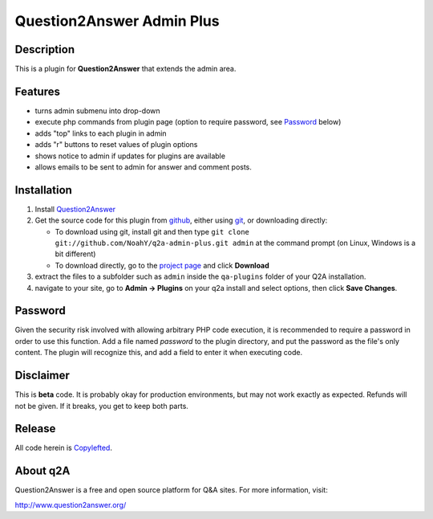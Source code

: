 =================================
Question2Answer Admin Plus
=================================
-----------
Description
-----------
This is a plugin for **Question2Answer** that extends the admin area.

--------
Features
--------
- turns admin submenu into drop-down
- execute php commands from plugin page (option to require password, see `Password`_ below)
- adds "top" links to each plugin in admin
- adds "r" buttons to reset values of plugin options
- shows notice to admin if updates for plugins are available
- allows emails to be sent to admin for answer and comment posts.

------------
Installation
------------
#. Install Question2Answer_
#. Get the source code for this plugin from github_, either using git_, or downloading directly:

   - To download using git, install git and then type 
     ``git clone git://github.com/NoahY/q2a-admin-plus.git admin``
     at the command prompt (on Linux, Windows is a bit different)
   - To download directly, go to the `project page`_ and click **Download**

#. extract the files to a subfolder such as ``admin`` inside the ``qa-plugins`` folder of your Q2A installation.
#. navigate to your site, go to **Admin -> Plugins** on your q2a install and select options, then click **Save Changes**.

.. _Question2Answer: http://www.question2answer.org/install.php
.. _git: http://git-scm.com/
.. _github:
.. _project page: https://github.com/NoahY/q2a-admin-plus

----------
Password
----------
.. _Password:
Given the security risk involved with allowing arbitrary PHP code execution, it is recommended to require a password in order to use this function.  Add a file named `password` to the plugin directory, and put the password as the file's only content.  The plugin will recognize this, and add a field to enter it when executing code.

----------
Disclaimer
----------
This is **beta** code.  It is probably okay for production environments, but may not work exactly as expected.  Refunds will not be given.  If it breaks, you get to keep both parts.

-------
Release
-------
All code herein is Copylefted_.

.. _Copylefted: http://en.wikipedia.org/wiki/Copyleft

---------
About q2A
---------
Question2Answer is a free and open source platform for Q&A sites. For more information, visit:

http://www.question2answer.org/


